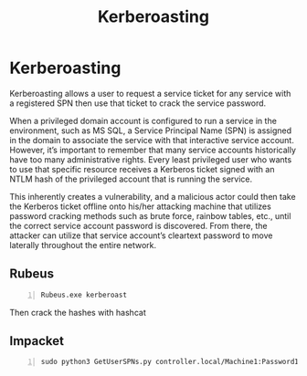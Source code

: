 :PROPERTIES:
:ID:       78221ca4-7b41-4377-aa13-88d50a4fd30d
:END:
#+title: Kerberoasting
#+filetags: :activeDirectory:kerberos:
#+hugo_base_dir:../


* Kerberoasting
Kerberoasting allows a user to request a service ticket for any service with a registered SPN then use that ticket to crack the service password.

When a privileged domain account is configured to run a service in the environment, such as MS SQL, a Service Principal Name (SPN) is assigned in the domain to associate the service with that interactive service account. However, it’s important to remember that many service accounts historically have too many administrative rights. Every least privileged user who wants to use that specific resource receives a Kerberos ticket signed with an NTLM hash of the privileged account that is running the service.

This inherently creates a vulnerability, and a malicious actor could then take the Kerberos ticket offline onto his/her attacking machine that utilizes password cracking methods such as brute force, rainbow tables, etc., until the correct service account password is discovered. From there, the attacker can utilize that service account’s cleartext password to move laterally throughout the entire network.
** Rubeus
#+begin_src shell -n
Rubeus.exe kerberoast
#+end_src
Then crack the hashes with hashcat

#+begin_src shell -n :exports
hashcat -m 13100 -a 0 hash.txt Pass.txt
#+end_src


** Impacket
#+begin_src shell -n
sudo python3 GetUserSPNs.py controller.local/Machine1:Password1 -dc-ip 10.10.239.179 -request
#+end_src
